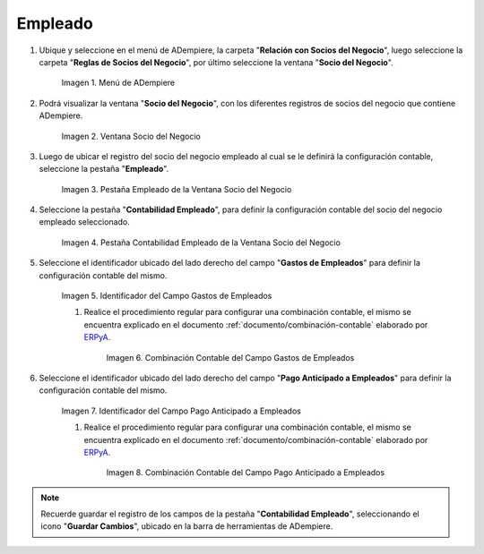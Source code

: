 .. _ERPyA: http://erpya.com

.. |Menú de ADempiere| image:: resources/business-partner-menu.png
.. |Ventana Socio del Negocio| image:: resources/business-partner-window.png
.. |Pestaña Empleado de la Ventana Socio del Negocio| image:: resources/employee-tab-of-the-business-partner-window.png
.. |Pestaña Contabilidad Empleado de la Ventana Socio del Negocio| image:: resources/employee-accounting-tab-of-the-business-partner-window.png
.. |Campo Gastos de Empleados| image:: resources/employee-expenses-field-on-the-employee-accounting-tab-of-the-business-partner-window.png
.. |Combinación Contable del Campo Gastos de Empleados| image:: resources/accounting-combination-of-the-employee-expense-field-from-the-employee-accounting-tab-of-the-business-partner-window.png
.. |Campo Pago Anticipado a Empleados| image:: resources/advance-payment-to-employees-field-of-the-employee-accounting-tab-of-the-business-partner-window.png
.. |Combinación Contable del Campo Pago Anticipado a Empleados| image:: resources/accounting-combination-of-the-advance-payment-to-employees-field-of-the-employee-accounting-tab-of-the-business-partner-window.png

.. _documento/configuración-contable-socio-del-negocio-empleado:

**Empleado**
============

#. Ubique y seleccione en el menú de ADempiere, la carpeta "**Relación con Socios del Negocio**", luego seleccione la carpeta "**Reglas de Socios del Negocio**", por último seleccione la ventana "**Socio del Negocio**".

    |Menú de ADempiere|

    Imagen 1. Menú de ADempiere

#. Podrá visualizar la ventana "**Socio del Negocio**", con los diferentes registros de socios del negocio que contiene ADempiere.

    |Ventana Socio del Negocio|

    Imagen 2. Ventana Socio del Negocio

#. Luego de ubicar el registro del socio del negocio empleado al cual se le definirá la configuración contable, seleccione la pestaña "**Empleado**".

    |Pestaña Empleado de la Ventana Socio del Negocio|

    Imagen 3. Pestaña Empleado de la Ventana Socio del Negocio

#. Seleccione la pestaña "**Contabilidad Empleado**", para definir la configuración contable del socio del negocio empleado seleccionado.

    |Pestaña Contabilidad Empleado de la Ventana Socio del Negocio|

    Imagen 4. Pestaña Contabilidad Empleado de la Ventana Socio del Negocio

#. Seleccione el identificador ubicado del lado derecho del campo "**Gastos de Empleados**" para definir la configuración contable del mismo.

    |Campo Gastos de Empleados|

    Imagen 5. Identificador del Campo Gastos de Empleados

    #. Realice el procedimiento regular para configurar una combinación contable, el mismo se encuentra explicado en el documento :ref:`documento/combinación-contable` elaborado por `ERPyA`_.

        |Combinación Contable del Campo Gastos de Empleados|

        Imagen 6. Combinación Contable del Campo Gastos de Empleados

#. Seleccione el identificador ubicado del lado derecho del campo "**Pago Anticipado a Empleados**" para definir la configuración contable del mismo.

    |Campo Pago Anticipado a Empleados|

    Imagen 7. Identificador del Campo Pago Anticipado a Empleados

    #. Realice el procedimiento regular para configurar una combinación contable, el mismo se encuentra explicado en el documento :ref:`documento/combinación-contable` elaborado por `ERPyA`_.

        |Combinación Contable del Campo Pago Anticipado a Empleados|

        Imagen 8. Combinación Contable del Campo Pago Anticipado a Empleados

.. note::

    Recuerde guardar el registro de los campos de la pestaña "**Contabilidad Empleado**", seleccionando el icono "**Guardar Cambios**", ubicado en la barra de herramientas de ADempiere.